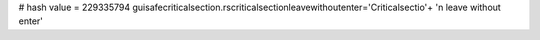 
# hash value = 229335794
guisafecriticalsection.rscriticalsectionleavewithoutenter='Criticalsectio'+
'n leave without enter'

